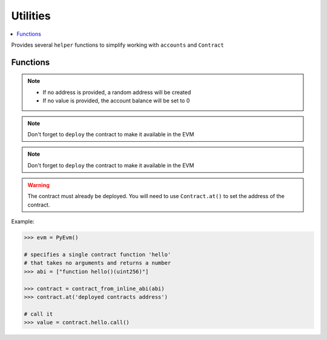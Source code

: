 .. _utils:

Utilities
=========

.. contents:: :local:
    
.. py:module:: simular.utils

Provides several ``helper`` functions to simplify working with ``accounts`` and ``Contract``

Functions
---------

.. py:function:: ether_to_wei(value: int) -> int

    Convert Ether to Wei 

    :params value: the given value in Ether to convert 
    :return: the amount in Wei

.. py:function:: generate_random_address() -> str

    Randomly generate an Ethereum address 

    :return: (str) the hex-encoded address

.. py:function:: create_account(evm: PyEvm, address: str = None,  value: int = 0) -> str

    Create a new account in the Evm 

    :param evm: an instance of PyEvm
    :param address: (optional) a valid, hex-encoded Ethereum address
    :param balance: (optional) balance in ``wei`` to set for the account.
    :return: the hex-encoded address 

.. note::
    * If no address is provided, a random address will be created
    * If no value is provided, the account balance will be set to 0


.. py:function:: create_many_accounts(evm: PyEvm, num: int, value: int = 0) -> [str]

    Just like ``create_account`` except it can create many accounts at once.

    :param evm: an instance of PyEvm
    :param num: the number of accounts to create 
    :param value: (optional) the initial balance in `wei` for each account
    :return: a list of account addresses


.. py:function:: contract_from_raw_abi(evm: PyEvm, raw_abi: str) -> Contract

    Create an instance of ``Contract`` given the full ABI. A full ABI should include
    the `abi` and `bytecode`. This is usually a single json file from a compiled Solidity contract.

    :param evm: an instance of PyEvm
    :param raw_abi: the full abi contents
    :return: an instance of ``Contract`` based on the ABI and contract creation bytecode

.. note::
    Don't forget to ``deploy`` the contract to make it available in the EVM


.. py:function:: contract_from_abi_bytecode(evm: PyEvm, raw_abi: str, bytecode: bytes = None) -> Contract

    Create an instance of ``Contract`` from the ABI and (optionally) the contract creation
    bytecode.  This is often used when you have the ABI and bytecode are not in the same file OR 
    when you just want to create a ``Contract`` using just the ABI to interact with an already
    deployed contract.

     :param evm: an instance of PyEvm
     :param raw_abi: the full abi contents
     :param bytecode: (optional) contract creation code

     :return: an instance of ``Contract``

.. note::
    Don't forget to ``deploy`` the contract to make it available in the EVM


.. py:function:: contract_from_inline_abi(evm: PyEvm, abi: typing.List[str]) -> Contract

    Create an instance of ``Contract`` from a user-friendly form of the ABI This is used 
    to interact with an already deployed contract.  See `Human-Friendly ABI <https://docs.ethers.org/v5/api/utils/abi/formats/#abi-formats--human-readable-abi>`_

    :param evm: an instance of PyEvm
    :param abi: a list of (str) describing the contract's functions
    :param bytecode: (optional) contract creation code

     :return: an instance of ``Contract``

.. warning::
    The contract must already be deployed. You will need to use ``Contract.at()`` to 
    set the address of the contract.

Example:

.. code-block:: python

    >>> evm = PyEvm()

    # specifies a single contract function 'hello' 
    # that takes no arguments and returns a number
    >>> abi = ["function hello()(uint256)"]

    >>> contract = contract_from_inline_abi(abi)
    >>> contract.at('deployed contracts address')

    # call it 
    >>> value = contract.hello.call()

